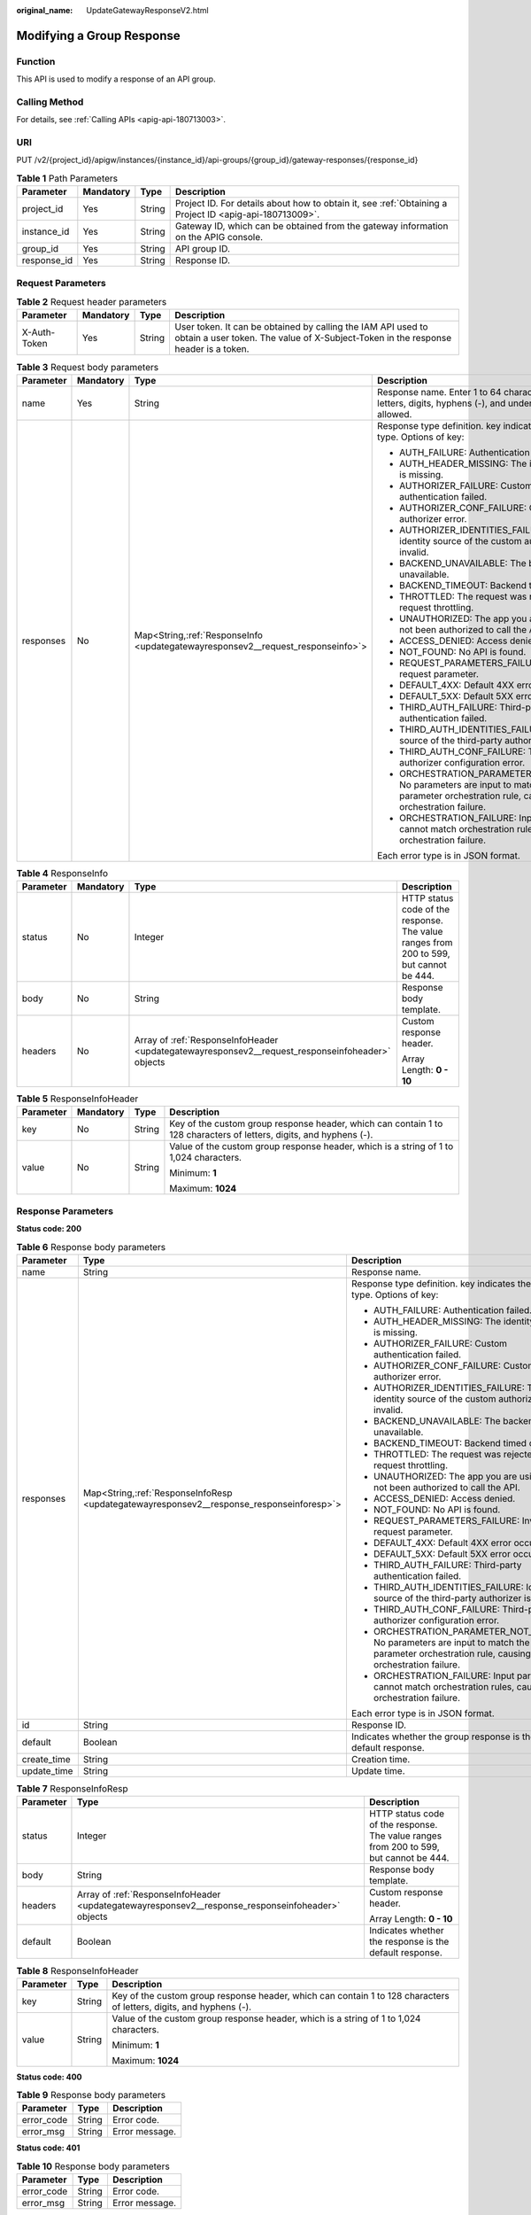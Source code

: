 :original_name: UpdateGatewayResponseV2.html

.. _UpdateGatewayResponseV2:

Modifying a Group Response
==========================

Function
--------

This API is used to modify a response of an API group.

Calling Method
--------------

For details, see :ref:`Calling APIs <apig-api-180713003>`.

URI
---

PUT /v2/{project_id}/apigw/instances/{instance_id}/api-groups/{group_id}/gateway-responses/{response_id}

.. table:: **Table 1** Path Parameters

   +-------------+-----------+--------+---------------------------------------------------------------------------------------------------------+
   | Parameter   | Mandatory | Type   | Description                                                                                             |
   +=============+===========+========+=========================================================================================================+
   | project_id  | Yes       | String | Project ID. For details about how to obtain it, see :ref:`Obtaining a Project ID <apig-api-180713009>`. |
   +-------------+-----------+--------+---------------------------------------------------------------------------------------------------------+
   | instance_id | Yes       | String | Gateway ID, which can be obtained from the gateway information on the APIG console.                     |
   +-------------+-----------+--------+---------------------------------------------------------------------------------------------------------+
   | group_id    | Yes       | String | API group ID.                                                                                           |
   +-------------+-----------+--------+---------------------------------------------------------------------------------------------------------+
   | response_id | Yes       | String | Response ID.                                                                                            |
   +-------------+-----------+--------+---------------------------------------------------------------------------------------------------------+

Request Parameters
------------------

.. table:: **Table 2** Request header parameters

   +--------------+-----------+--------+----------------------------------------------------------------------------------------------------------------------------------------------------+
   | Parameter    | Mandatory | Type   | Description                                                                                                                                        |
   +==============+===========+========+====================================================================================================================================================+
   | X-Auth-Token | Yes       | String | User token. It can be obtained by calling the IAM API used to obtain a user token. The value of X-Subject-Token in the response header is a token. |
   +--------------+-----------+--------+----------------------------------------------------------------------------------------------------------------------------------------------------+

.. table:: **Table 3** Request body parameters

   +-----------------+-----------------+-----------------------------------------------------------------------------------+-----------------------------------------------------------------------------------------------------------------------------------------+
   | Parameter       | Mandatory       | Type                                                                              | Description                                                                                                                             |
   +=================+=================+===================================================================================+=========================================================================================================================================+
   | name            | Yes             | String                                                                            | Response name. Enter 1 to 64 characters. Only letters, digits, hyphens (-), and underscores (_) are allowed.                            |
   +-----------------+-----------------+-----------------------------------------------------------------------------------+-----------------------------------------------------------------------------------------------------------------------------------------+
   | responses       | No              | Map<String,\ :ref:`ResponseInfo <updategatewayresponsev2__request_responseinfo>`> | Response type definition. key indicates the error type. Options of key:                                                                 |
   |                 |                 |                                                                                   |                                                                                                                                         |
   |                 |                 |                                                                                   | -  AUTH_FAILURE: Authentication failed.                                                                                                 |
   |                 |                 |                                                                                   | -  AUTH_HEADER_MISSING: The identity source is missing.                                                                                 |
   |                 |                 |                                                                                   | -  AUTHORIZER_FAILURE: Custom authentication failed.                                                                                    |
   |                 |                 |                                                                                   | -  AUTHORIZER_CONF_FAILURE: Custom authorizer error.                                                                                    |
   |                 |                 |                                                                                   | -  AUTHORIZER_IDENTITIES_FAILURE: The identity source of the custom authorizer is invalid.                                              |
   |                 |                 |                                                                                   | -  BACKEND_UNAVAILABLE: The backend is unavailable.                                                                                     |
   |                 |                 |                                                                                   | -  BACKEND_TIMEOUT: Backend timed out.                                                                                                  |
   |                 |                 |                                                                                   | -  THROTTLED: The request was rejected due to request throttling.                                                                       |
   |                 |                 |                                                                                   | -  UNAUTHORIZED: The app you are using has not been authorized to call the API.                                                         |
   |                 |                 |                                                                                   | -  ACCESS_DENIED: Access denied.                                                                                                        |
   |                 |                 |                                                                                   | -  NOT_FOUND: No API is found.                                                                                                          |
   |                 |                 |                                                                                   | -  REQUEST_PARAMETERS_FAILURE: Invalid request parameter.                                                                               |
   |                 |                 |                                                                                   | -  DEFAULT_4XX: Default 4XX error occurred.                                                                                             |
   |                 |                 |                                                                                   | -  DEFAULT_5XX: Default 5XX error occurred.                                                                                             |
   |                 |                 |                                                                                   | -  THIRD_AUTH_FAILURE: Third-party authentication failed.                                                                               |
   |                 |                 |                                                                                   | -  THIRD_AUTH_IDENTITIES_FAILURE: Identity source of the third-party authorizer is invalid.                                             |
   |                 |                 |                                                                                   | -  THIRD_AUTH_CONF_FAILURE: Third-party authorizer configuration error.                                                                 |
   |                 |                 |                                                                                   | -  ORCHESTRATION_PARAMETER_NOT_FOUND: No parameters are input to match the parameter orchestration rule, causing orchestration failure. |
   |                 |                 |                                                                                   | -  ORCHESTRATION_FAILURE: Input parameters cannot match orchestration rules, causing orchestration failure.                             |
   |                 |                 |                                                                                   |                                                                                                                                         |
   |                 |                 |                                                                                   | Each error type is in JSON format.                                                                                                      |
   +-----------------+-----------------+-----------------------------------------------------------------------------------+-----------------------------------------------------------------------------------------------------------------------------------------+

.. _updategatewayresponsev2__request_responseinfo:

.. table:: **Table 4** ResponseInfo

   +-----------------+-----------------+--------------------------------------------------------------------------------------------------+----------------------------------------------------------------------------------------+
   | Parameter       | Mandatory       | Type                                                                                             | Description                                                                            |
   +=================+=================+==================================================================================================+========================================================================================+
   | status          | No              | Integer                                                                                          | HTTP status code of the response. The value ranges from 200 to 599, but cannot be 444. |
   +-----------------+-----------------+--------------------------------------------------------------------------------------------------+----------------------------------------------------------------------------------------+
   | body            | No              | String                                                                                           | Response body template.                                                                |
   +-----------------+-----------------+--------------------------------------------------------------------------------------------------+----------------------------------------------------------------------------------------+
   | headers         | No              | Array of :ref:`ResponseInfoHeader <updategatewayresponsev2__request_responseinfoheader>` objects | Custom response header.                                                                |
   |                 |                 |                                                                                                  |                                                                                        |
   |                 |                 |                                                                                                  | Array Length: **0 - 10**                                                               |
   +-----------------+-----------------+--------------------------------------------------------------------------------------------------+----------------------------------------------------------------------------------------+

.. _updategatewayresponsev2__request_responseinfoheader:

.. table:: **Table 5** ResponseInfoHeader

   +-----------------+-----------------+-----------------+---------------------------------------------------------------------------------------------------------------------+
   | Parameter       | Mandatory       | Type            | Description                                                                                                         |
   +=================+=================+=================+=====================================================================================================================+
   | key             | No              | String          | Key of the custom group response header, which can contain 1 to 128 characters of letters, digits, and hyphens (-). |
   +-----------------+-----------------+-----------------+---------------------------------------------------------------------------------------------------------------------+
   | value           | No              | String          | Value of the custom group response header, which is a string of 1 to 1,024 characters.                              |
   |                 |                 |                 |                                                                                                                     |
   |                 |                 |                 | Minimum: **1**                                                                                                      |
   |                 |                 |                 |                                                                                                                     |
   |                 |                 |                 | Maximum: **1024**                                                                                                   |
   +-----------------+-----------------+-----------------+---------------------------------------------------------------------------------------------------------------------+

Response Parameters
-------------------

**Status code: 200**

.. table:: **Table 6** Response body parameters

   +-----------------------+--------------------------------------------------------------------------------------------+-----------------------------------------------------------------------------------------------------------------------------------------+
   | Parameter             | Type                                                                                       | Description                                                                                                                             |
   +=======================+============================================================================================+=========================================================================================================================================+
   | name                  | String                                                                                     | Response name.                                                                                                                          |
   +-----------------------+--------------------------------------------------------------------------------------------+-----------------------------------------------------------------------------------------------------------------------------------------+
   | responses             | Map<String,\ :ref:`ResponseInfoResp <updategatewayresponsev2__response_responseinforesp>`> | Response type definition. key indicates the error type. Options of key:                                                                 |
   |                       |                                                                                            |                                                                                                                                         |
   |                       |                                                                                            | -  AUTH_FAILURE: Authentication failed.                                                                                                 |
   |                       |                                                                                            | -  AUTH_HEADER_MISSING: The identity source is missing.                                                                                 |
   |                       |                                                                                            | -  AUTHORIZER_FAILURE: Custom authentication failed.                                                                                    |
   |                       |                                                                                            | -  AUTHORIZER_CONF_FAILURE: Custom authorizer error.                                                                                    |
   |                       |                                                                                            | -  AUTHORIZER_IDENTITIES_FAILURE: The identity source of the custom authorizer is invalid.                                              |
   |                       |                                                                                            | -  BACKEND_UNAVAILABLE: The backend is unavailable.                                                                                     |
   |                       |                                                                                            | -  BACKEND_TIMEOUT: Backend timed out.                                                                                                  |
   |                       |                                                                                            | -  THROTTLED: The request was rejected due to request throttling.                                                                       |
   |                       |                                                                                            | -  UNAUTHORIZED: The app you are using has not been authorized to call the API.                                                         |
   |                       |                                                                                            | -  ACCESS_DENIED: Access denied.                                                                                                        |
   |                       |                                                                                            | -  NOT_FOUND: No API is found.                                                                                                          |
   |                       |                                                                                            | -  REQUEST_PARAMETERS_FAILURE: Invalid request parameter.                                                                               |
   |                       |                                                                                            | -  DEFAULT_4XX: Default 4XX error occurred.                                                                                             |
   |                       |                                                                                            | -  DEFAULT_5XX: Default 5XX error occurred.                                                                                             |
   |                       |                                                                                            | -  THIRD_AUTH_FAILURE: Third-party authentication failed.                                                                               |
   |                       |                                                                                            | -  THIRD_AUTH_IDENTITIES_FAILURE: Identity source of the third-party authorizer is invalid.                                             |
   |                       |                                                                                            | -  THIRD_AUTH_CONF_FAILURE: Third-party authorizer configuration error.                                                                 |
   |                       |                                                                                            | -  ORCHESTRATION_PARAMETER_NOT_FOUND: No parameters are input to match the parameter orchestration rule, causing orchestration failure. |
   |                       |                                                                                            | -  ORCHESTRATION_FAILURE: Input parameters cannot match orchestration rules, causing orchestration failure.                             |
   |                       |                                                                                            |                                                                                                                                         |
   |                       |                                                                                            | Each error type is in JSON format.                                                                                                      |
   +-----------------------+--------------------------------------------------------------------------------------------+-----------------------------------------------------------------------------------------------------------------------------------------+
   | id                    | String                                                                                     | Response ID.                                                                                                                            |
   +-----------------------+--------------------------------------------------------------------------------------------+-----------------------------------------------------------------------------------------------------------------------------------------+
   | default               | Boolean                                                                                    | Indicates whether the group response is the default response.                                                                           |
   +-----------------------+--------------------------------------------------------------------------------------------+-----------------------------------------------------------------------------------------------------------------------------------------+
   | create_time           | String                                                                                     | Creation time.                                                                                                                          |
   +-----------------------+--------------------------------------------------------------------------------------------+-----------------------------------------------------------------------------------------------------------------------------------------+
   | update_time           | String                                                                                     | Update time.                                                                                                                            |
   +-----------------------+--------------------------------------------------------------------------------------------+-----------------------------------------------------------------------------------------------------------------------------------------+

.. _updategatewayresponsev2__response_responseinforesp:

.. table:: **Table 7** ResponseInfoResp

   +-----------------------+---------------------------------------------------------------------------------------------------+----------------------------------------------------------------------------------------+
   | Parameter             | Type                                                                                              | Description                                                                            |
   +=======================+===================================================================================================+========================================================================================+
   | status                | Integer                                                                                           | HTTP status code of the response. The value ranges from 200 to 599, but cannot be 444. |
   +-----------------------+---------------------------------------------------------------------------------------------------+----------------------------------------------------------------------------------------+
   | body                  | String                                                                                            | Response body template.                                                                |
   +-----------------------+---------------------------------------------------------------------------------------------------+----------------------------------------------------------------------------------------+
   | headers               | Array of :ref:`ResponseInfoHeader <updategatewayresponsev2__response_responseinfoheader>` objects | Custom response header.                                                                |
   |                       |                                                                                                   |                                                                                        |
   |                       |                                                                                                   | Array Length: **0 - 10**                                                               |
   +-----------------------+---------------------------------------------------------------------------------------------------+----------------------------------------------------------------------------------------+
   | default               | Boolean                                                                                           | Indicates whether the response is the default response.                                |
   +-----------------------+---------------------------------------------------------------------------------------------------+----------------------------------------------------------------------------------------+

.. _updategatewayresponsev2__response_responseinfoheader:

.. table:: **Table 8** ResponseInfoHeader

   +-----------------------+-----------------------+---------------------------------------------------------------------------------------------------------------------+
   | Parameter             | Type                  | Description                                                                                                         |
   +=======================+=======================+=====================================================================================================================+
   | key                   | String                | Key of the custom group response header, which can contain 1 to 128 characters of letters, digits, and hyphens (-). |
   +-----------------------+-----------------------+---------------------------------------------------------------------------------------------------------------------+
   | value                 | String                | Value of the custom group response header, which is a string of 1 to 1,024 characters.                              |
   |                       |                       |                                                                                                                     |
   |                       |                       | Minimum: **1**                                                                                                      |
   |                       |                       |                                                                                                                     |
   |                       |                       | Maximum: **1024**                                                                                                   |
   +-----------------------+-----------------------+---------------------------------------------------------------------------------------------------------------------+

**Status code: 400**

.. table:: **Table 9** Response body parameters

   ========== ====== ==============
   Parameter  Type   Description
   ========== ====== ==============
   error_code String Error code.
   error_msg  String Error message.
   ========== ====== ==============

**Status code: 401**

.. table:: **Table 10** Response body parameters

   ========== ====== ==============
   Parameter  Type   Description
   ========== ====== ==============
   error_code String Error code.
   error_msg  String Error message.
   ========== ====== ==============

**Status code: 403**

.. table:: **Table 11** Response body parameters

   ========== ====== ==============
   Parameter  Type   Description
   ========== ====== ==============
   error_code String Error code.
   error_msg  String Error message.
   ========== ====== ==============

**Status code: 404**

.. table:: **Table 12** Response body parameters

   ========== ====== ==============
   Parameter  Type   Description
   ========== ====== ==============
   error_code String Error code.
   error_msg  String Error message.
   ========== ====== ==============

**Status code: 500**

.. table:: **Table 13** Response body parameters

   ========== ====== ==============
   Parameter  Type   Description
   ========== ====== ==============
   error_code String Error code.
   error_msg  String Error message.
   ========== ====== ==============

Example Requests
----------------

Modifying a response of an API group

.. code-block::

   {
     "name" : "response_demo"
   }

Example Responses
-----------------

**Status code: 200**

OK

.. code-block::

   {
     "create_time" : "2020-08-12T06:52:02Z",
     "update_time" : "2020-08-12T15:22:21.929863859+08:00",
     "default" : false,
     "id" : "e839b367e10f4ab19d1c5008e476b83a",
     "name" : "response_demo",
     "responses" : {
       "ACCESS_DENIED" : {
         "body" : "{\"error_code\":\"$context.error.code\",\"error_msg\":\"$context.error.message\",\"request_id\":\"$context.requestId\"}",
         "default" : true,
         "status" : 403
       },
       "AUTHORIZER_CONF_FAILURE" : {
         "body" : "{\"error_code\":\"$context.error.code\",\"error_msg\":\"$context.error.message\",\"request_id\":\"$context.requestId\"}",
         "default" : true,
         "status" : 500
       },
       "AUTHORIZER_FAILURE" : {
         "body" : "{\"error_code\":\"$context.error.code\",\"error_msg\":\"$context.error.message\",\"request_id\":\"$context.requestId\"}",
         "default" : true,
         "status" : 500
       },
       "AUTHORIZER_IDENTITIES_FAILURE" : {
         "body" : "{\"error_code\":\"$context.error.code\",\"error_msg\":\"$context.error.message\",\"request_id\":\"$context.requestId\"}",
         "default" : true,
         "status" : 401
       },
       "AUTH_FAILURE" : {
         "body" : "{\"error_code\":\"$context.error.code\",\"error_msg\":\"$context.error.message\",\"request_id\":\"$context.requestId\"}",
         "default" : true,
         "status" : 401
       },
       "AUTH_HEADER_MISSING" : {
         "body" : "{\"error_code\":\"$context.error.code\",\"error_msg\":\"$context.error.message\",\"request_id\":\"$context.requestId\"}",
         "default" : true,
         "status" : 401
       },
       "BACKEND_TIMEOUT" : {
         "body" : "{\"error_code\":\"$context.error.code\",\"error_msg\":\"$context.error.message\",\"request_id\":\"$context.requestId\"}",
         "default" : true,
         "status" : 504
       },
       "BACKEND_UNAVAILABLE" : {
         "body" : "{\"error_code\":\"$context.error.code\",\"error_msg\":\"$context.error.message\",\"request_id\":\"$context.requestId\"}",
         "default" : true,
         "status" : 502
       },
       "DEFAULT_4XX" : {
         "body" : "{\"error_code\":\"$context.error.code\",\"error_msg\":\"$context.error.message\",\"request_id\":\"$context.requestId\"}",
         "default" : true
       },
       "DEFAULT_5XX" : {
         "body" : "{\"error_code\":\"$context.error.code\",\"error_msg\":\"$context.error.message\",\"request_id\":\"$context.requestId\"}",
         "default" : true
       },
       "NOT_FOUND" : {
         "body" : "{\"error_code\":\"$context.error.code\",\"error_msg\":\"$context.error.message\",\"request_id\":\"$context.requestId\"}",
         "default" : true,
         "status" : 404
       },
       "REQUEST_PARAMETERS_FAILURE" : {
         "body" : "{\"error_code\":\"$context.error.code\",\"error_msg\":\"$context.error.message\",\"request_id\":\"$context.requestId\"}",
         "default" : true,
         "status" : 400
       },
       "THROTTLED" : {
         "body" : "{\"error_code\":\"$context.error.code\",\"error_msg\":\"$context.error.message\",\"request_id\":\"$context.requestId\"}",
         "default" : true,
         "status" : 429
       },
       "UNAUTHORIZED" : {
         "body" : "{\"error_code\":\"$context.error.code\",\"error_msg\":\"$context.error.message\",\"request_id\":\"$context.requestId\"}",
         "default" : true,
         "status" : 401
       },
       "THIRD_AUTH_FAILURE" : {
         "body" : "{\"error_code\":\"$context.error.code\",\"error_msg\":\"$context.error.message\",\"request_id\":\"$context.requestId\"}",
         "default" : true,
         "status" : 401
       },
       "THIRD_AUTH_IDENTITIES_FAILURE" : {
         "body" : "{\"error_code\":\"$context.error.code\",\"error_msg\":\"$context.error.message\",\"request_id\":\"$context.requestId\"}",
         "default" : true,
         "status" : 401
       },
       "THIRD_AUTH_CONF_FAILURE" : {
         "body" : "{\"error_code\":\"$context.error.code\",\"error_msg\":\"$context.error.message\",\"request_id\":\"$context.requestId\"}",
         "default" : true,
         "status" : 500
       }
     }
   }

**Status code: 400**

Bad Request

.. code-block::

   {
     "error_code" : "APIG.2011",
     "error_msg" : "Invalid parameter value,parameterName:name. Please refer to the support documentation"
   }

**Status code: 401**

Unauthorized

.. code-block::

   {
     "error_code" : "APIG.1002",
     "error_msg" : "Incorrect token or token resolution failed"
   }

**Status code: 403**

Forbidden

.. code-block::

   {
     "error_code" : "APIG.1005",
     "error_msg" : "No permissions to request this method"
   }

**Status code: 404**

Not Found

.. code-block::

   {
     "error_code" : "APIG.3001",
     "error_msg" : "API group c77f5e81d9cb4424bf704ef2b0ac7600 does not exist"
   }

**Status code: 500**

Internal Server Error

.. code-block::

   {
     "error_code" : "APIG.9999",
     "error_msg" : "System error"
   }

Status Codes
------------

=========== =====================
Status Code Description
=========== =====================
200         OK
400         Bad Request
401         Unauthorized
403         Forbidden
404         Not Found
500         Internal Server Error
=========== =====================

Error Codes
-----------

See :ref:`Error Codes <errorcode>`.
